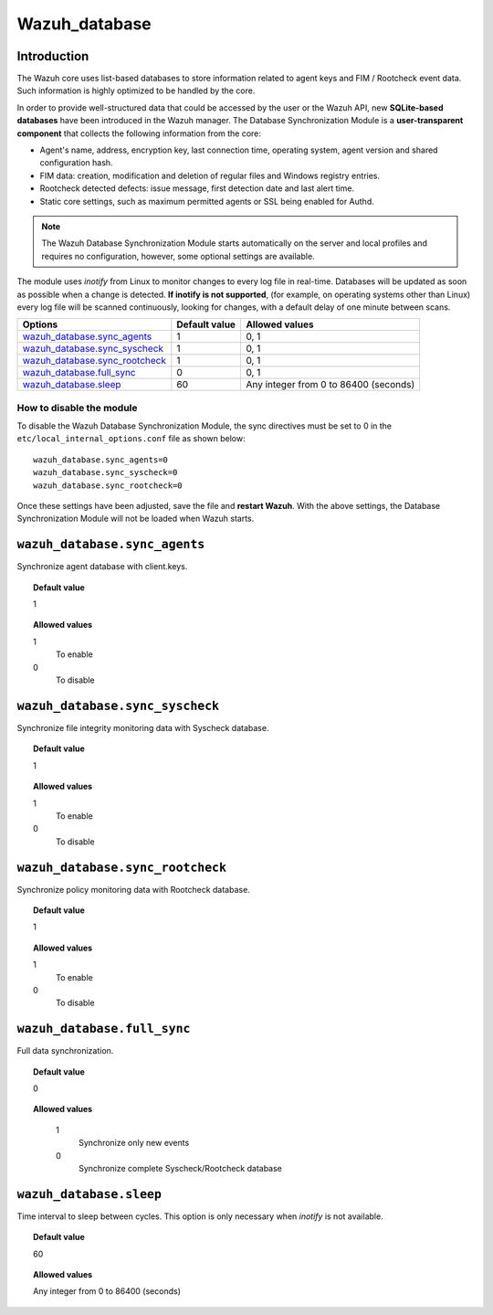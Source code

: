 .. _reference_wazuh_database:


Wazuh_database
==============

Introduction
------------

The Wazuh core uses list-based databases to store information related to agent keys and FIM / Rootcheck event data. Such information is highly optimized to be handled by the core.

In order to provide well-structured data that could be accessed by the user or the Wazuh API, new **SQLite-based databases** have been introduced in the Wazuh manager. The Database Synchronization Module is a **user-transparent component** that collects the following information from the core:

- Agent's name, address, encryption key, last connection time, operating system, agent version and shared configuration hash.
- FIM data: creation, modification and deletion of regular files and Windows registry entries.
- Rootcheck detected defects: issue message, first detection date and last alert time.
- Static core settings, such as maximum permitted agents or SSL being enabled for Authd.

.. note::
    The Wazuh Database Synchronization Module starts automatically on the server and local profiles and requires no configuration, however, some optional settings are available.

The module uses *inotify* from Linux to monitor changes to every log file in real-time. Databases will be updated as soon as possible when a change is detected. **If inotify is not supported**, (for example, on operating systems other than Linux) every log file will be scanned continuously, looking for changes, with a default delay of one minute between scans.

+----------------------------------+---------------+----------------------------------------------+
| Options                          | Default value | Allowed values                               |
+==================================+===============+==============================================+
| `wazuh_database.sync_agents`_    | 1             | 0, 1                                         |
+----------------------------------+---------------+----------------------------------------------+
| `wazuh_database.sync_syscheck`_  | 1             | 0, 1                                         |
+----------------------------------+---------------+----------------------------------------------+
| `wazuh_database.sync_rootcheck`_ | 1             | 0, 1                                         |
+----------------------------------+---------------+----------------------------------------------+
| `wazuh_database.full_sync`_      | 0             | 0, 1                                         |
+----------------------------------+---------------+----------------------------------------------+
| `wazuh_database.sleep`_          | 60            | Any integer from 0 to 86400 (seconds)        |
+----------------------------------+---------------+----------------------------------------------+


How to disable the module
^^^^^^^^^^^^^^^^^^^^^^^^^

To disable the Wazuh Database Synchronization Module, the sync directives must be set to 0 in the ``etc/local_internal_options.conf`` file as shown below::

    wazuh_database.sync_agents=0
    wazuh_database.sync_syscheck=0
    wazuh_database.sync_rootcheck=0

Once these settings have been adjusted, save the file and **restart Wazuh**.  With the above settings, the Database Synchronization Module will not be loaded when Wazuh starts.


``wazuh_database.sync_agents``
------------------------------

Synchronize agent database with client.keys.

.. topic:: Default value

  1

.. topic:: Allowed values

	1
		To enable
	0
		To disable

``wazuh_database.sync_syscheck``
--------------------------------

Synchronize file integrity monitoring data with Syscheck database.

.. topic:: Default value

  1

.. topic:: Allowed values

	1
		To enable
	0
		To disable


``wazuh_database.sync_rootcheck``
---------------------------------

Synchronize policy monitoring data with Rootcheck database.

.. topic:: Default value

  1

.. topic:: Allowed values

	1
		To enable
	0
		To disable

``wazuh_database.full_sync``
----------------------------

Full data synchronization.

.. topic:: Default value

  0

.. topic:: Allowed values

	1
		Synchronize only new events
	0
		Synchronize complete Syscheck/Rootcheck database

    .. warning:

      Full data syncronization could take some time to complete. 


``wazuh_database.sleep``
------------------------

Time interval to sleep between cycles. This option is only necessary when *inotify* is not available.

.. topic:: Default value

  60

.. topic:: Allowed values

	Any integer from 0 to 86400 (seconds)
